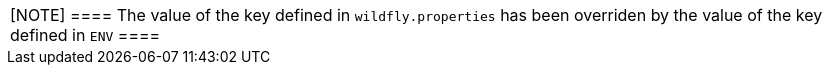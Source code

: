 |===

[NOTE]
====
The value of the key defined in `wildfly.properties` has been overriden by the value of the key defined in `ENV`
====
